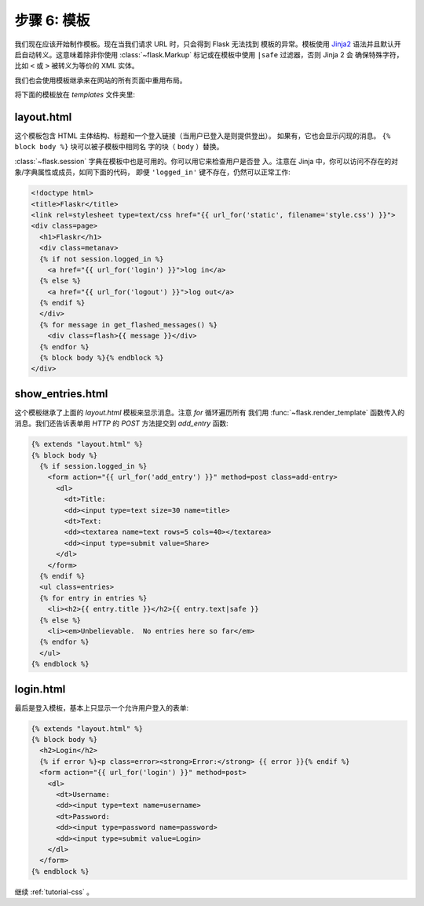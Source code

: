 .. _tutorial-templates:

步骤 6: 模板
=====================

我们现在应该开始制作模板。现在当我们请求 URL 时，只会得到 Flask 无法找到
模板的异常。模板使用 `Jinja2`_ 语法并且默认开启自动转义。这意味着除非你使用
:class:`~flask.Markup` 标记或在模板中使用 ``|safe`` 过滤器，否则 Jinja 2 会
确保特殊字符，比如 ``<`` 或 ``>`` 被转义为等价的 XML 实体。

我们也会使用模板继承来在网站的所有页面中重用布局。

将下面的模板放在 `templates` 文件夹里:

.. _Jinja2: http://jinja.pocoo.org/2/documentation/templates

layout.html
-----------

这个模板包含 HTML 主体结构、标题和一个登入链接（当用户已登入是则提供登出）。
如果有，它也会显示闪现的消息。 ``{% block body %}`` 块可以被子模板中相同名
字的块（ ``body`` ）替换。

:class:`~flask.session` 字典在模板中也是可用的。你可以用它来检查用户是否登
入。注意在 Jinja 中，你可以访问不存在的对象/字典属性或成员，如同下面的代码，
即便 ``'logged_in'`` 键不存在，仍然可以正常工作:

.. sourcecode:: html+jinja

    <!doctype html>
    <title>Flaskr</title>
    <link rel=stylesheet type=text/css href="{{ url_for('static', filename='style.css') }}">
    <div class=page>
      <h1>Flaskr</h1>
      <div class=metanav>
      {% if not session.logged_in %}
        <a href="{{ url_for('login') }}">log in</a>
      {% else %}
        <a href="{{ url_for('logout') }}">log out</a>
      {% endif %}
      </div>
      {% for message in get_flashed_messages() %}
        <div class=flash>{{ message }}</div>
      {% endfor %}
      {% block body %}{% endblock %}
    </div>

show_entries.html
-----------------

这个模板继承了上面的 `layout.html` 模板来显示消息。注意 `for` 循环遍历所有
我们用 :func:`~flask.render_template` 函数传入的消息。我们还告诉表单用 `HTTP`
的 `POST` 方法提交到 `add_entry` 函数:

.. sourcecode:: html+jinja

    {% extends "layout.html" %}
    {% block body %}
      {% if session.logged_in %}
        <form action="{{ url_for('add_entry') }}" method=post class=add-entry>
          <dl>
            <dt>Title:
            <dd><input type=text size=30 name=title>
            <dt>Text:
            <dd><textarea name=text rows=5 cols=40></textarea>
            <dd><input type=submit value=Share>
          </dl>
        </form>
      {% endif %}
      <ul class=entries>
      {% for entry in entries %}
        <li><h2>{{ entry.title }}</h2>{{ entry.text|safe }}
      {% else %}
        <li><em>Unbelievable.  No entries here so far</em>
      {% endfor %}
      </ul>
    {% endblock %}

login.html
----------

最后是登入模板，基本上只显示一个允许用户登入的表单:

.. sourcecode:: html+jinja

    {% extends "layout.html" %}
    {% block body %}
      <h2>Login</h2>
      {% if error %}<p class=error><strong>Error:</strong> {{ error }}{% endif %}
      <form action="{{ url_for('login') }}" method=post>
        <dl>
          <dt>Username:
          <dd><input type=text name=username>
          <dt>Password:
          <dd><input type=password name=password>
          <dd><input type=submit value=Login>
        </dl>
      </form>
    {% endblock %}

继续 :ref:`tutorial-css` 。
